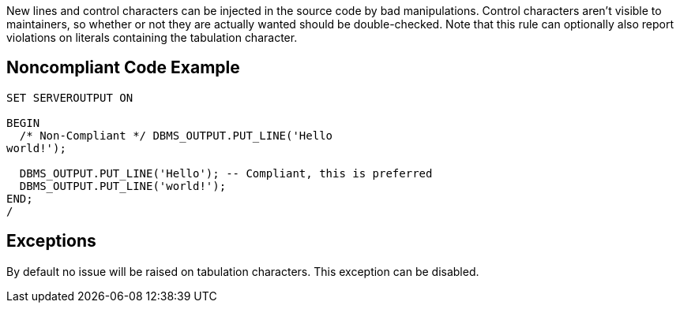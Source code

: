 New lines and control characters can be injected in the source code by bad manipulations. Control characters aren't visible to maintainers, so whether or not they are actually wanted should be double-checked. Note that this rule can optionally also report violations on literals containing the tabulation character.

== Noncompliant Code Example

----
SET SERVEROUTPUT ON

BEGIN
  /* Non-Compliant */ DBMS_OUTPUT.PUT_LINE('Hello
world!');

  DBMS_OUTPUT.PUT_LINE('Hello'); -- Compliant, this is preferred
  DBMS_OUTPUT.PUT_LINE('world!');
END;
/
----

== Exceptions

By default no issue will be raised on tabulation characters. This exception can be disabled.
